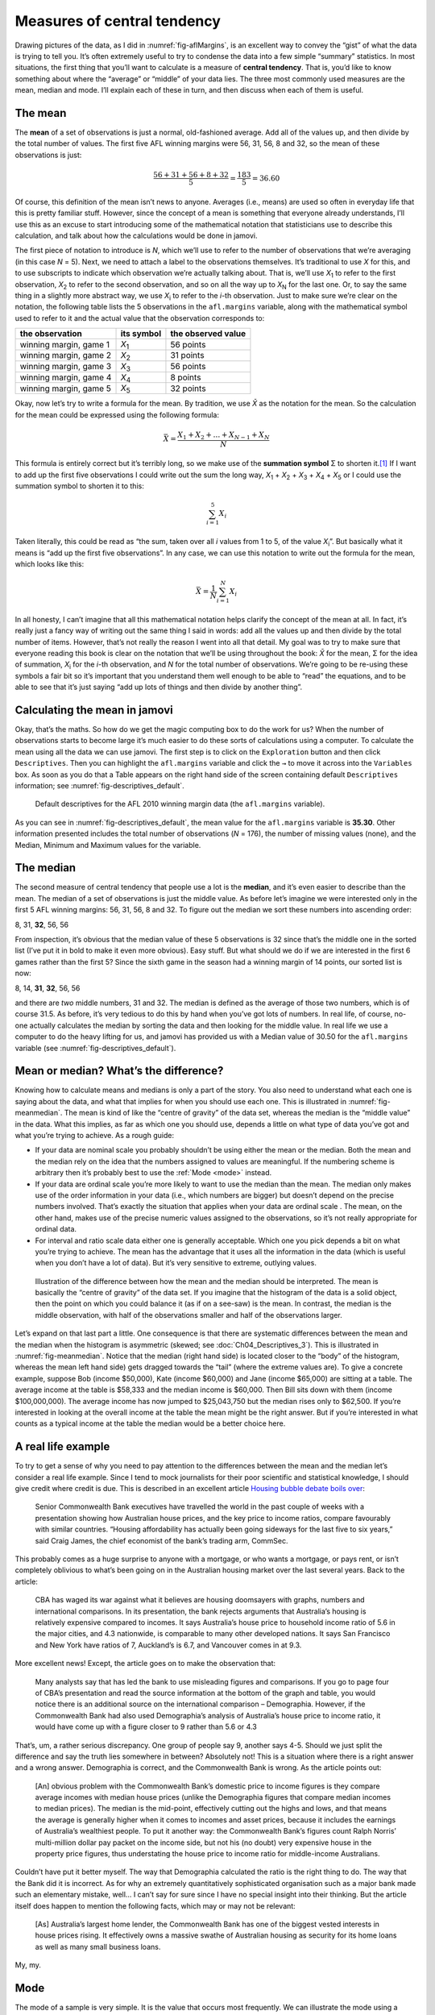 .. sectionauthor:: `Danielle J. Navarro <https://djnavarro.net/>`_ and `David R. Foxcroft <https://www.davidfoxcroft.com/>`_

Measures of central tendency
----------------------------

Drawing pictures of the data, as I did in :numref:`fig-aflMargins`, is an
excellent way to convey the “gist” of what the data is trying to tell you.
It’s often extremely useful to try to condense the data into a few simple
“summary” statistics. In most situations, the first thing that you’ll want
to calculate is a measure of **central tendency**. That is, you’d like to
know something about where the “average” or “middle” of your data lies.
The three most commonly used measures are the mean, median and mode.
I’ll explain each of these in turn, and then discuss when each of them
is useful.

The mean
~~~~~~~~

The **mean** of a set of observations is just a normal, old-fashioned average.
Add all of the values up, and then divide by the total number of values. The
first five AFL winning margins were 56, 31, 56, 8 and 32, so the mean of these
observations is just:

.. math:: \frac{56 + 31 + 56 + 8 + 32}{5} = \frac{183}{5} = 36.60

Of course, this definition of the mean isn’t news to anyone. Averages (i.e.,
means) are used so often in everyday life that this is pretty familiar stuff.
However, since the concept of a mean is something that everyone already
understands, I’ll use this as an excuse to start introducing some of the
mathematical notation that statisticians use to describe this calculation, and
talk about how the calculations would be done in jamovi.

The first piece of notation to introduce is *N*, which we’ll use to refer to
the number of observations that we’re averaging (in this case *N* = 5). Next,
we need to attach a label to the observations themselves. It’s traditional to
use *X* for this, and to use subscripts to indicate which observation we’re
actually talking about. That is, we’ll use *X*\ :sub:`1` to refer to the first
observation, *X*\ :sub:`2` to refer to the second observation, and so on all the
way up to *X*\ :sub:`N` for the last one. Or, to say the same thing in a slightly
more abstract way, we use *X*\ :sub:`i` to refer to the *i*-th observation. Just
to make sure we’re clear on the notation, the following table lists the 5
observations in the ``afl.margins`` variable, along with the mathematical
symbol used to refer to it and the actual value that the observation
corresponds to:

+------------------------+---------------+--------------------+
| the observation        | its symbol    | the observed value |
+========================+===============+====================+
| winning margin, game 1 | *X*\ :sub:`1` |          56 points |
+------------------------+---------------+--------------------+
| winning margin, game 2 | *X*\ :sub:`2` |          31 points |
+------------------------+---------------+--------------------+
| winning margin, game 3 | *X*\ :sub:`3` |          56 points |
+------------------------+---------------+--------------------+
| winning margin, game 4 | *X*\ :sub:`4` |           8 points |
+------------------------+---------------+--------------------+
| winning margin, game 5 | *X*\ :sub:`5` |          32 points |
+------------------------+---------------+--------------------+

Okay, now let’s try to write a formula for the mean. By tradition, we use *X̄*
as the notation for the mean. So the calculation for the mean could be
expressed using the following formula:

.. math:: \bar{X} = \frac{X_1 + X_2 + \ldots + X_{N-1} + X_N}{N}

This formula is entirely correct but it’s terribly long, so we make use
of the **summation symbol** Σ to shorten it.\ [#]_ If I want to add up the
first five observations I could write out the sum the long way, *X*\ :sub:`1` +
*X*\ :sub:`2` + *X*\ :sub:`3` + *X*\ :sub:`4` + *X*\ :sub:`5` or I could use
the summation symbol to shorten it to this:

.. math:: \sum_{i=1}^5 X_i

Taken literally, this could be read as “the sum, taken over all *i* values from
1 to 5, of the value *X*\ :sub:`i`”. But basically what it means is “add up the
first five observations”. In any case, we can use this notation to write out
the formula for the mean, which looks like this:

.. math:: \bar{X} = \frac{1}{N} \sum_{i=1}^N X_i

In all honesty, I can’t imagine that all this mathematical notation helps
clarify the concept of the mean at all. In fact, it’s really just a fancy way
of writing out the same thing I said in words: add all the values up and then
divide by the total number of items. However, that’s not really the reason I
went into all that detail. My goal was to try to make sure that everyone
reading this book is clear on the notation that we’ll be using throughout the
book: *X̄* for the mean, Σ for the idea of summation, *X*\ :sub:`i` for the
*i*-th observation, and *N* for the total number of observations. We’re going
to be re-using these symbols a fair bit so it’s important that you understand
them well enough to be able to “read” the equations, and to be able to see that
it’s just saying “add up lots of things and then divide by another thing”.

Calculating the mean in jamovi
~~~~~~~~~~~~~~~~~~~~~~~~~~~~~~

Okay, that’s the maths. So how do we get the magic computing box to do
the work for us? When the number of observations starts to become large
it’s much easier to do these sorts of calculations using a computer. To
calculate the mean using all the data we can use jamovi. The first step
is to click on the ``Exploration`` button and then click ``Descriptives``.
Then you can highlight the ``afl.margins`` variable and click the ``→`` to
move it across into the ``Variables`` box. As soon as you do that a Table
appears on the right hand side of the screen containing default
``Descriptives`` information; see :numref:`fig-descriptives_default`.

.. ----------------------------------------------------------------------------

.. figure:: ../_images/lsj_descriptives_default.*
   :alt: AFL 2010 winning margin data
   :name: fig-descriptives_default

   Default descriptives for the AFL 2010 winning margin data
   (the ``afl.margins`` variable).
   
.. ----------------------------------------------------------------------------


As you can see in :numref:`fig-descriptives_default`, the mean
value for the ``afl.margins`` variable is **35.30**. Other information
presented includes the total number of observations (*N* = 176), the number
of missing values (none), and the Median, Minimum and Maximum values for
the variable.

The median
~~~~~~~~~~

The second measure of central tendency that people use a lot is the
**median**, and it’s even easier to describe than the mean. The median
of a set of observations is just the middle value. As before let’s
imagine we were interested only in the first 5 AFL winning margins: 56,
31, 56, 8 and 32. To figure out the median we sort these numbers into
ascending order:

| 8, 31, **32**, 56, 56

From inspection, it’s obvious that the median value of these 5
observations is 32 since that’s the middle one in the sorted list (I’ve
put it in bold to make it even more obvious). Easy stuff. But what
should we do if we are interested in the first 6 games rather than the
first 5? Since the sixth game in the season had a winning margin of 14
points, our sorted list is now:

| 8, 14, **31**, **32**, 56, 56

and there are *two* middle numbers, 31 and 32. The median is defined as
the average of those two numbers, which is of course 31.5. As before,
it’s very tedious to do this by hand when you’ve got lots of numbers. In
real life, of course, no-one actually calculates the median by sorting
the data and then looking for the middle value. In real life we use a
computer to do the heavy lifting for us, and jamovi has provided us with
a Median value of 30.50 for the ``afl.margins`` variable
(see :numref:`fig-descriptives_default`).

Mean or median? What’s the difference?
~~~~~~~~~~~~~~~~~~~~~~~~~~~~~~~~~~~~~~

Knowing how to calculate means and medians is only a part of the story.
You also need to understand what each one is saying about the data, and
what that implies for when you should use each one. This is illustrated
in :numref:`fig-meanmedian`. The mean is kind of like the “centre of
gravity” of the data set, whereas the median is the “middle value” in
the data. What this implies, as far as which one you should use, depends
a little on what type of data you’ve got and what you’re trying to achieve.
As a rough guide:

-  If your data are nominal scale |nominal| you probably shouldn’t be using
   either the mean or the median. Both the mean and the median rely on the
   idea that the numbers assigned to values are meaningful. If the numbering
   scheme is arbitrary then it’s probably best to use the :ref:`Mode <mode>`
   instead.

-  If your data are ordinal scale |ordinal| you’re more likely to want to use
   the median than the mean. The median only makes use of the order
   information in your data (i.e., which numbers are bigger) but doesn’t
   depend on the precise numbers involved. That’s exactly the situation
   that applies when your data are ordinal scale |ordinal|. The mean, on the
   other hand, makes use of the precise numeric values assigned to the
   observations, so it’s not really appropriate for ordinal data.

-  For interval and ratio scale data |continuous| either one is generally
   acceptable. Which one you pick depends a bit on what you’re trying to
   achieve. The mean has the advantage that it uses all the information in the
   data (which is useful when you don’t have a lot of data). But it’s
   very sensitive to extreme, outlying values.


.. ----------------------------------------------------------------------------

.. figure:: ../_images/lsj_meanmedian.*
   :alt: Comparison of mean and median
   :name: fig-meanmedian

   Illustration of the difference between how the mean and the median should be
   interpreted. The mean is basically the “centre of gravity” of the data set.
   If you imagine that the histogram of the data is a solid object, then the
   point on which you could balance it (as if on a see-saw) is the mean. In
   contrast, the median is the middle observation, with half of the
   observations smaller and half of the observations larger.
   
.. ----------------------------------------------------------------------------

Let’s expand on that last part a little. One consequence is that there are
systematic differences between the mean and the median when the histogram is
asymmetric (skewed; see :doc:`Ch04_Descriptives_3`). This is illustrated in
:numref:`fig-meanmedian`. Notice that the median (right hand side) is located
closer to the “body” of the histogram, whereas the mean left hand side) gets
dragged towards the “tail” (where the extreme values are). To give a concrete
example, suppose Bob (income $50,000), Kate (income $60,000) and Jane (income
$65,000) are sitting at a table. The average income at the table is $58,333 and
the median income is $60,000. Then Bill sits down with them (income
$100,000,000). The average income has now jumped to $25,043,750 but the median
rises only to $62,500. If you’re interested in looking at the overall income
at the table the mean might be the right answer. But if you’re interested in
what counts as a typical income at the table the median would be a better
choice here.

.. _a_real_life_example:

A real life example
~~~~~~~~~~~~~~~~~~~

To try to get a sense of why you need to pay attention to the
differences between the mean and the median let’s consider a real life
example. Since I tend to mock journalists for their poor scientific and
statistical knowledge, I should give credit where credit is due. This is
described in an excellent article `Housing bubble debate boils over 
<https://www.abc.net.au/news/stories/2010/09/24/3021480.htm>`__:

   Senior Commonwealth Bank executives have travelled the world in the
   past couple of weeks with a presentation showing how Australian house
   prices, and the key price to income ratios, compare favourably with
   similar countries. “Housing affordability has actually been going
   sideways for the last five to six years,” said Craig James, the chief
   economist of the bank’s trading arm, CommSec.

This probably comes as a huge surprise to anyone with a mortgage, or who
wants a mortgage, or pays rent, or isn’t completely oblivious to what’s
been going on in the Australian housing market over the last several
years. Back to the article:

   CBA has waged its war against what it believes are housing doomsayers
   with graphs, numbers and international comparisons. In its
   presentation, the bank rejects arguments that Australia’s housing is
   relatively expensive compared to incomes. It says Australia’s house
   price to household income ratio of 5.6 in the major cities, and 4.3
   nationwide, is comparable to many other developed nations. It says
   San Francisco and New York have ratios of 7, Auckland’s is 6.7, and
   Vancouver comes in at 9.3.

More excellent news! Except, the article goes on to make the observation
that:

   Many analysts say that has led the bank to use misleading figures and
   comparisons. If you go to page four of CBA’s presentation and read
   the source information at the bottom of the graph and table, you
   would notice there is an additional source on the international
   comparison – Demographia. However, if the Commonwealth Bank had also
   used Demographia’s analysis of Australia’s house price to income
   ratio, it would have come up with a figure closer to 9 rather than
   5.6 or 4.3

That’s, um, a rather serious discrepancy. One group of people say 9,
another says 4-5. Should we just split the difference and say the truth
lies somewhere in between? Absolutely not! This is a situation where
there is a right answer and a wrong answer. Demographia is correct, and
the Commonwealth Bank is wrong. As the article points out:

   [An] obvious problem with the Commonwealth Bank’s domestic price to
   income figures is they compare average incomes with median house
   prices (unlike the Demographia figures that compare median incomes to
   median prices). The median is the mid-point, effectively cutting out
   the highs and lows, and that means the average is generally higher
   when it comes to incomes and asset prices, because it includes the
   earnings of Australia’s wealthiest people. To put it another way: the
   Commonwealth Bank’s figures count Ralph Norris’ multi-million dollar
   pay packet on the income side, but not his (no doubt) very expensive
   house in the property price figures, thus understating the house
   price to income ratio for middle-income Australians.

Couldn’t have put it better myself. The way that Demographia calculated
the ratio is the right thing to do. The way that the Bank did it is
incorrect. As for why an extremely quantitatively sophisticated
organisation such as a major bank made such an elementary mistake,
well… I can’t say for sure since I have no special insight into their
thinking. But the article itself does happen to mention the following
facts, which may or may not be relevant:

   [As] Australia’s largest home lender, the Commonwealth Bank has one
   of the biggest vested interests in house prices rising. It
   effectively owns a massive swathe of Australian housing as security
   for its home loans as well as many small business loans.

My, my.

.. _mode:

Mode
~~~~

The mode of a sample is very simple. It is the value that occurs most
frequently. We can illustrate the mode using a different AFL variable:
who has played in the most finals? Open the |aflsmall_finalists|_ data
set and take a look at the ``afl.finalists`` variable, see 
:numref:`fig-aflsmall_finalists`. This variable contains the names of
all 400 teams that played in all 200 finals matches played during the
period 1987 to 2010.


.. ----------------------------------------------------------------------------

.. figure:: ../_images/lsj_aflsmall_finalists.png
   :alt: Variables in |aflsmall_finalists|
   :name: fig-aflsmall_finalists

   Screenshot of jamovi showing the variables stored in the
   |aflsmall_finalists|_ data set
   
.. ----------------------------------------------------------------------------

.. figure:: ../_images/lsj_aflsmall_finalists_mode.png
   :alt: Frequency table for the ``afl.margins`` variable in |aflsmall_finalists|
   :name: fig-aflsmall_finalists_mode

   Screenshot of jamovi showing the frequency table for the
   ``afl.finalists`` variable in the |aflsmall_finalists|_ data set
   
.. ----------------------------------------------------------------------------


What we *could* do is read through all 400 entries and count the number
of occasions on which each team name appears in our list of finalists,
thereby producing a **frequency table**. However, that would be mindless
and boring: exactly the sort of task that computers are great at. So
let’s use jamovi to do this for us. Under ``Exploration`` → ``Descriptives``
click the small check box labelled ``Frequency tables`` and you should get
something like :numref:`fig-aflsmall_finalists_mode`.

Now that we have our frequency table we can just look at it and see
that, over the 24 years for which we have data, Geelong has played in
more finals than any other team. Thus, the mode of the ``afl.finalists``
data is “Geelong”. We can see that Geelong (39 finals) played in
more finals than any other team during the 1987 to 2010 period. It’s also
worth noting that in the ``Descriptives`` Table no results are calculated
for Mean, Median, Minimum or Maximum. This is because the
``afl.finalists`` variable is a nominal text variable so it makes no
sense to calculate these values.

One last point to make regarding the mode. Whilst the mode is most often 
calculated when you have nominal data, because means and medians are useless
for those sorts of variables, there are some situations in which you really do
want to know the mode of an ordinal, interval or ratio scale variable. For
instance, let’s go back to our ``afl.margins`` variable. This variable is
clearly ratio scale (if it’s not clear to you, it may help to re-read section
:doc:`Scales of measurement <../Ch02/Ch02_StudyDesign_2>`), and so in most situations
the mean or the median is the measure of central tendency that you want. But
consider this scenario: a friend of yours is offering a bet and they pick a
football game at random. Without knowing who is playing you have to guess the
*exact* winning margin. If you guess correctly you win $50. If you don’t you
lose $1. There are no consolation prizes for “almost” getting the right answer.
You have to guess exactly the right margin. For this bet, the mean and the
median are completely useless to you. It is the mode that you should bet on. To
calculate the mode for the ``afl.margins`` variable in jamovi, go back to that
data set and on the ``Exploration`` → ``Descriptives`` screen you will see you
can expand the section marked ``Statistics``. Click on the checkbox marked
``Mode`` and you will see the modal value presented in the ``Descriptives``
Table, as in :numref:`fig-aflsmall_margins_mode`. So the 2010 data suggest you
should bet on a 3 point margin.

.. ----------------------------------------------------------------------------

.. figure:: ../_images/lsj_aflsmall_margins_mode.png
   :alt: Modal value of the ``afl.margins`` variable in |aflsmall_finalists|
   :name: fig-aflsmall_margins_mode

   Screenshot of jamovi showing the modal value for the ``afl.margins`` 
   variable
   
.. ----------------------------------------------------------------------------

------

.. [#]
   The choice to use *Σ* to denote summation isn’t arbitrary. It’s the Greek
   upper case letter sigma, which is the analogue of the letter S in that
   alphabet. Similarly, there’s an equivalent symbol used to denote the
   multiplication of lots of numbers, because multiplications are also called
   “products” we use the *Π* symbol for this (the Greek upper case pi, which is
   the analogue of the letter P).

.. ----------------------------------------------------------------------------
   
.. |aflsmall_finalists|                replace:: ``aflsmall_finalists``
.. _aflsmall_finalists:                ../_static/data/aflsmall_finalists.omv

.. |continuous|                       image:: ../_images/variable-continuous.*
   :width: 16px
 
.. |nominal|                          image:: ../_images/variable-nominal.*
   :width: 16px
 
.. |ordinal|                          image:: ../_images/variable-ordinal.*
   :width: 16px
